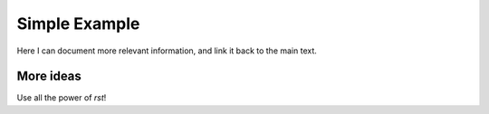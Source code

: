 Simple Example
==============

Here I can document more relevant information, and link it back to the main text.

More ideas
----------

Use all the power of `rst`!
